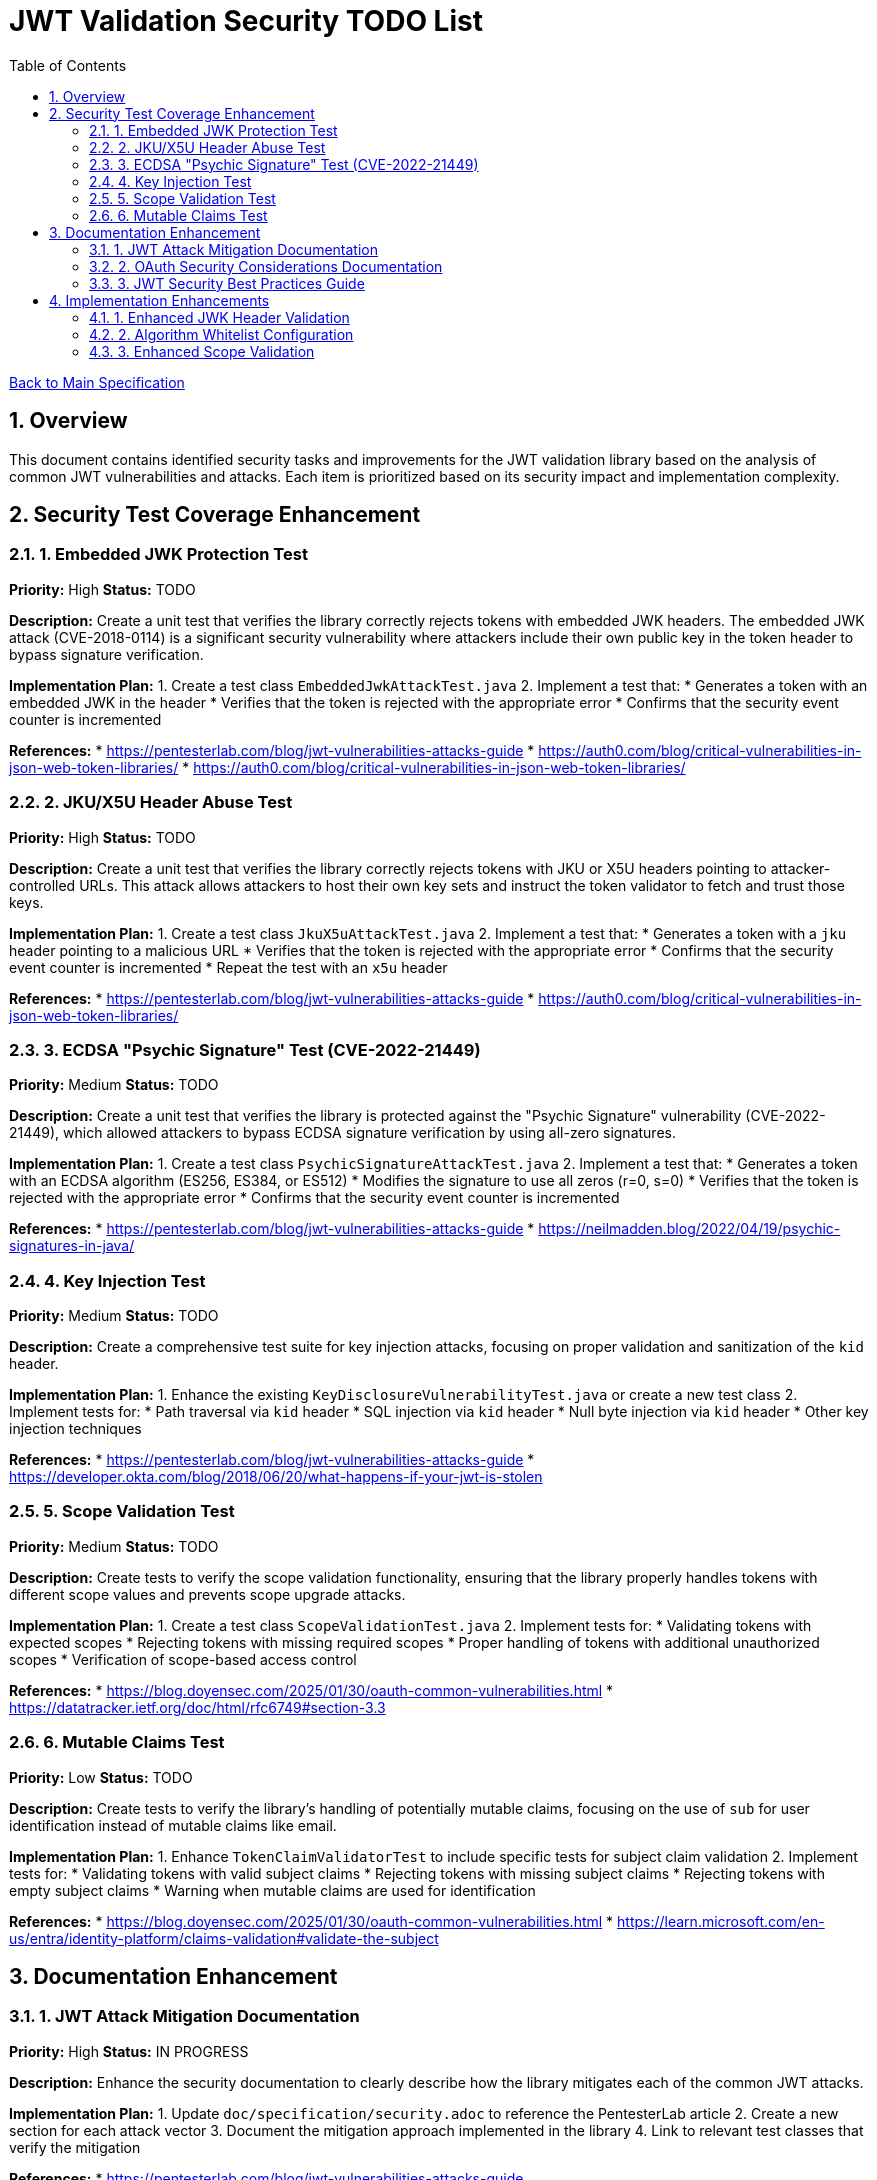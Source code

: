 = JWT Validation Security TODO List
:toc:
:toclevels: 3
:toc-title: Table of Contents
:sectnums:

link:Specification.adoc[Back to Main Specification]

== Overview

This document contains identified security tasks and improvements for the JWT validation library based on the analysis of common JWT vulnerabilities and attacks. Each item is prioritized based on its security impact and implementation complexity.

== Security Test Coverage Enhancement

=== 1. Embedded JWK Protection Test

*Priority:* High
*Status:* TODO

*Description:*
Create a unit test that verifies the library correctly rejects tokens with embedded JWK headers. The embedded JWK attack (CVE-2018-0114) is a significant security vulnerability where attackers include their own public key in the token header to bypass signature verification.

*Implementation Plan:*
1. Create a test class `EmbeddedJwkAttackTest.java`
2. Implement a test that:
   * Generates a token with an embedded JWK in the header
   * Verifies that the token is rejected with the appropriate error
   * Confirms that the security event counter is incremented

*References:*
* https://pentesterlab.com/blog/jwt-vulnerabilities-attacks-guide
* https://auth0.com/blog/critical-vulnerabilities-in-json-web-token-libraries/
* https://auth0.com/blog/critical-vulnerabilities-in-json-web-token-libraries/

=== 2. JKU/X5U Header Abuse Test

*Priority:* High
*Status:* TODO

*Description:*
Create a unit test that verifies the library correctly rejects tokens with JKU or X5U headers pointing to attacker-controlled URLs. This attack allows attackers to host their own key sets and instruct the token validator to fetch and trust those keys.

*Implementation Plan:*
1. Create a test class `JkuX5uAttackTest.java`
2. Implement a test that:
   * Generates a token with a `jku` header pointing to a malicious URL
   * Verifies that the token is rejected with the appropriate error
   * Confirms that the security event counter is incremented
   * Repeat the test with an `x5u` header

*References:*
* https://pentesterlab.com/blog/jwt-vulnerabilities-attacks-guide
* https://auth0.com/blog/critical-vulnerabilities-in-json-web-token-libraries/

=== 3. ECDSA "Psychic Signature" Test (CVE-2022-21449)

*Priority:* Medium
*Status:* TODO

*Description:*
Create a unit test that verifies the library is protected against the "Psychic Signature" vulnerability (CVE-2022-21449), which allowed attackers to bypass ECDSA signature verification by using all-zero signatures.

*Implementation Plan:*
1. Create a test class `PsychicSignatureAttackTest.java`
2. Implement a test that:
   * Generates a token with an ECDSA algorithm (ES256, ES384, or ES512)
   * Modifies the signature to use all zeros (r=0, s=0)
   * Verifies that the token is rejected with the appropriate error
   * Confirms that the security event counter is incremented

*References:*
* https://pentesterlab.com/blog/jwt-vulnerabilities-attacks-guide
* https://neilmadden.blog/2022/04/19/psychic-signatures-in-java/

=== 4. Key Injection Test

*Priority:* Medium
*Status:* TODO

*Description:*
Create a comprehensive test suite for key injection attacks, focusing on proper validation and sanitization of the `kid` header.

*Implementation Plan:*
1. Enhance the existing `KeyDisclosureVulnerabilityTest.java` or create a new test class
2. Implement tests for:
   * Path traversal via `kid` header
   * SQL injection via `kid` header
   * Null byte injection via `kid` header
   * Other key injection techniques

*References:*
* https://pentesterlab.com/blog/jwt-vulnerabilities-attacks-guide
* https://developer.okta.com/blog/2018/06/20/what-happens-if-your-jwt-is-stolen

=== 5. Scope Validation Test

*Priority:* Medium
*Status:* TODO

*Description:*
Create tests to verify the scope validation functionality, ensuring that the library properly handles tokens with different scope values and prevents scope upgrade attacks.

*Implementation Plan:*
1. Create a test class `ScopeValidationTest.java`
2. Implement tests for:
   * Validating tokens with expected scopes
   * Rejecting tokens with missing required scopes
   * Proper handling of tokens with additional unauthorized scopes
   * Verification of scope-based access control

*References:*
* https://blog.doyensec.com/2025/01/30/oauth-common-vulnerabilities.html
* https://datatracker.ietf.org/doc/html/rfc6749#section-3.3

=== 6. Mutable Claims Test

*Priority:* Low
*Status:* TODO

*Description:*
Create tests to verify the library's handling of potentially mutable claims, focusing on the use of `sub` for user identification instead of mutable claims like email.

*Implementation Plan:*
1. Enhance `TokenClaimValidatorTest` to include specific tests for subject claim validation
2. Implement tests for:
   * Validating tokens with valid subject claims
   * Rejecting tokens with missing subject claims
   * Rejecting tokens with empty subject claims
   * Warning when mutable claims are used for identification

*References:*
* https://blog.doyensec.com/2025/01/30/oauth-common-vulnerabilities.html
* https://learn.microsoft.com/en-us/entra/identity-platform/claims-validation#validate-the-subject

== Documentation Enhancement

=== 1. JWT Attack Mitigation Documentation

*Priority:* High
*Status:* IN PROGRESS

*Description:*
Enhance the security documentation to clearly describe how the library mitigates each of the common JWT attacks.

*Implementation Plan:*
1. Update `doc/specification/security.adoc` to reference the PentesterLab article
2. Create a new section for each attack vector
3. Document the mitigation approach implemented in the library
4. Link to relevant test classes that verify the mitigation

*References:*
* https://pentesterlab.com/blog/jwt-vulnerabilities-attacks-guide

=== 2. OAuth Security Considerations Documentation

*Priority:* High
*Status:* IN PROGRESS

*Description:*
Enhance the security documentation to clearly describe how the library addresses OAuth-specific security considerations.

*Implementation Plan:*
1. Update `doc/specification/security.adoc` to reference the Doyensec article
2. Create a new section for each OAuth vulnerability
3. Document the mitigation approach implemented in the library
4. Link to relevant test classes that verify the mitigation

*References:*
* https://blog.doyensec.com/2025/01/30/oauth-common-vulnerabilities.html

=== 3. JWT Security Best Practices Guide

*Priority:* Medium
*Status:* TODO

*Description:*
Create a comprehensive guide for users of the library on JWT security best practices.

*Implementation Plan:*
1. Create a new document `doc/jwt-security-best-practices.adoc`
2. Include sections on:
   * Secure token handling on the client
   * Proper configuration of the library
   * Key management best practices
   * Logging and monitoring recommendations
   * Common misconfigurations to avoid

*References:*
* https://auth0.com/blog/a-look-at-the-latest-draft-for-jwt-bcp/
* https://datatracker.ietf.org/doc/html/draft-ietf-oauth-jwt-bcp

== Implementation Enhancements

=== 1. Enhanced JWK Header Validation

*Priority:* Medium
*Status:* TODO

*Description:*
Implement explicit validation and rejection of embedded JWK, JKU, and X5U headers in tokens.

*Implementation Plan:*
1. Update `TokenHeaderValidator` to explicitly check for and reject these headers
2. Add appropriate security events for attempted attacks
3. Ensure proper logging of rejection events

*References:*
* https://pentesterlab.com/blog/jwt-vulnerabilities-attacks-guide

=== 2. Algorithm Whitelist Configuration

*Priority:* Low
*Status:* TODO

*Description:*
Enhance the `AlgorithmPreferences` class to support a configurable whitelist approach rather than just the current predefined lists.

*Implementation Plan:*
1. Update `AlgorithmPreferences` to allow custom algorithm whitelists
2. Ensure backward compatibility with existing configurations
3. Update documentation with examples of secure configurations

*References:*
* https://auth0.com/blog/critical-vulnerabilities-in-json-web-token-libraries/

=== 3. Enhanced Scope Validation

*Priority:* Medium
*Status:* TODO

*Description:*
Improve the scope validation capabilities to better protect against scope upgrade attacks.

*Implementation Plan:*
1. Enhance the `ParsedAccessToken` class with additional scope validation methods
2. Add warnings when potential scope-related issues are detected
3. Document best practices for scope validation in client applications

*References:*
* https://blog.doyensec.com/2025/01/30/oauth-common-vulnerabilities.html
* https://datatracker.ietf.org/doc/html/rfc6749#section-3.3
